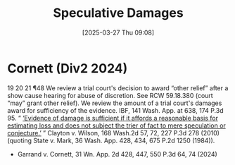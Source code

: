 #+title:      Speculative Damages
#+date:       [2025-03-27 Thu 09:08]
#+filetags:   :basis:damages:evidence:reasonable:speculation:speculative:sufficient:
#+identifier: 20250327T090859

* Cornett (Div2 2024)

19
20
21
¶48 We review a trial court's decision to award “other relief” after a show cause hearing for abuse of discretion. See RCW 59.18.380 (court “may” grant other relief). We review the amount of a trial court's damages award for sufficiency of the evidence. IBF, 141 Wash. App. at 638, 174 P.3d 95. “ _‘Evidence of damage is sufficient if it affords a reasonable basis for estimating loss and does not subject the trier of fact to mere speculation or conjecture.’_ ” Clayton v. Wilson, 168 Wash.2d 57, 72, 227 P.3d 278 (2010) (quoting State v. Mark, 36 Wash. App. 428, 434, 675 P.2d 1250 (1984)).

- Garrand v. Cornett, 31 Wn. App. 2d 428, 447, 550 P.3d 64, 74 (2024)
